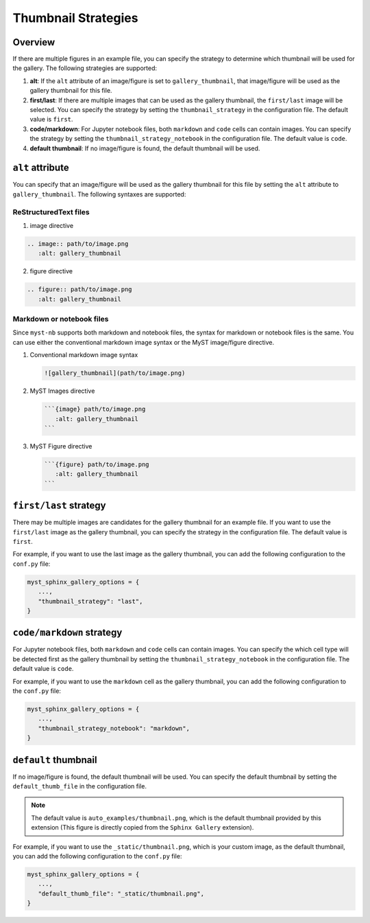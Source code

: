 ====================
Thumbnail Strategies
====================

Overview
--------

If there are multiple figures in an example file, you can specify the strategy to determine which thumbnail will be used for the gallery. The following strategies are supported: 

1. **alt**: If the ``alt`` attribute of an image/figure is set to ``gallery_thumbnail``, that image/figure will be used as the gallery thumbnail for this file.
2. **first/last**: If there are multiple images that can be used as the gallery thumbnail, the ``first/last`` image will be selected. You can specify the strategy by setting the ``thumbnail_strategy`` in the configuration file. The default value is ``first``.
3. **code/markdown**: For Jupyter notebook files, both ``markdown`` and ``code`` cells can contain images. You can specify the strategy by setting the ``thumbnail_strategy_notebook`` in the configuration file. The default value is ``code``.
4. **default thumbnail**: If no image/figure is found, the default thumbnail will be used.


``alt`` attribute
-----------------

You can specify that an image/figure will be used as the gallery thumbnail for this file by setting the ``alt`` attribute to ``gallery_thumbnail``. The following syntaxes are supported:

ReStructuredText files
~~~~~~~~~~~~~~~~~~~~~~

1. image directive

.. code-block:: rst

   .. image:: path/to/image.png
      :alt: gallery_thumbnail


2. figure directive

.. code-block:: rst

   .. figure:: path/to/image.png
      :alt: gallery_thumbnail



Markdown or notebook files
~~~~~~~~~~~~~~~~~~~~~~~~~~

Since ``myst-nb`` supports both markdown and notebook files, the syntax for markdown or notebook files is the same. You can use either the conventional markdown image syntax or the MyST image/figure directive.

.. seealso::

   - MyST Markdown: `myst-parser <https://myst-parser.readthedocs.io/en/latest/>`_
   - MyST Notebook: `myst-nb <https://myst-nb.readthedocs.io/en/latest/>`_


1. Conventional markdown image syntax 

   .. code-block:: markdown

      ![gallery_thumbnail](path/to/image.png)

2. MyST Images directive

   .. code-block:: markdown

      ```{image} path/to/image.png 
         :alt: gallery_thumbnail
      ```

3. MyST Figure directive 

   .. code-block:: markdown

      ```{figure} path/to/image.png 
         :alt: gallery_thumbnail
      ```

``first/last`` strategy
-----------------------

There may be multiple images are candidates for the gallery thumbnail for an example file. If you want to use the ``first/last`` image as the gallery thumbnail, you can specify the strategy in the configuration file. The default value is ``first``.

For example, if you want to use the last image as the gallery thumbnail, you can add the following configuration to the ``conf.py`` file:

.. code-block:: python

   myst_sphinx_gallery_options = {
      ...,
      "thumbnail_strategy": "last",
   }

``code/markdown`` strategy
--------------------------

For Jupyter notebook files, both ``markdown`` and ``code`` cells can contain images. You can specify the which cell type will be detected first as the gallery thumbnail by setting the ``thumbnail_strategy_notebook`` in the configuration file. The default value is ``code``.

For example, if you want to use the ``markdown`` cell as the gallery thumbnail, you can add the following configuration to the ``conf.py`` file:

.. code-block:: python

   myst_sphinx_gallery_options = {
      ...,
      "thumbnail_strategy_notebook": "markdown",
   }

``default`` thumbnail
---------------------

If no image/figure is found, the default thumbnail will be used. You can specify the default thumbnail by setting the ``default_thumb_file`` in the configuration file. 

.. note::

   The default value is ``auto_examples/thumbnail.png``, which is the default thumbnail provided by this extension (This figure is directly copied from the ``Sphinx Gallery`` extension).

For example, if you want to use the ``_static/thumbnail.png``, which is your custom image, as the default thumbnail, you can add the following configuration to the ``conf.py`` file:

.. code-block:: python

   myst_sphinx_gallery_options = {
      ...,
      "default_thumb_file": "_static/thumbnail.png",
   }
